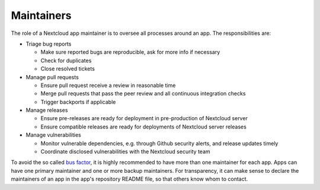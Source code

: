 .. _app-maintainer:

===========
Maintainers
===========

.. sectionauthor:: Christoph Wurst <christoph@winzerhof-wurst.at>

The role of a Nextcloud app maintainer is to oversee all processes around an app. The responsibilities are:

* Triage bug reports

  + Make sure reported bugs are reproducible, ask for more info if necessary
  + Check for duplicates
  + Close resolved tickets

* Manage pull requests

  + Ensure pull request receive a review in reasonable time
  + Merge pull requests that pass the peer review and all continuous integration checks
  + Trigger backports if applicable

* Manage releases

  + Ensure pre-releases are ready for deployment in pre-production of Nextcloud server
  + Ensure compatible releases are ready for deployments of Nextcloud server releases

* Manage vulnerabilities

  + Monitor vulnerable dependencies, e.g. through Github security alerts, and release updates timely
  + Coordinate disclosed vulnerabilities with the Nextcloud security team

To avoid the so called `bus factor <https://en.wikipedia.org/wiki/Bus_factor>`_, it is highly recommended to have more than one maintainer for each app. Apps can have one primary maintainer and one or more backup maintainers. For transparency, it can make sense to declare the maintainers of an app in the app's repository README file, so that others know whom to contact.